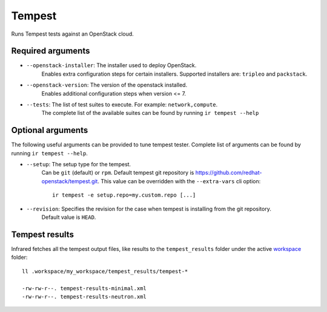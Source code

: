 Tempest
=======

Runs Tempest tests against an OpenStack cloud.

Required arguments
------------------

* ``--openstack-installer``: The installer used to deploy OpenStack.
    Enables extra configuration steps for certain installers. Supported installers are: ``tripleo`` and ``packstack``.

* ``--openstack-version``: The version of the openstack installed.
    Enables additional configuration steps when version <= 7.

* ``--tests``: The list of test suites to execute. For example: ``network,compute``.
    The complete list of the available suites can be found by running ``ir tempest --help``


Optional arguments
------------------

The following useful arguments can be provided to tune tempest tester. Complete list of arguments can be found by running ``ir tempest --help``.

* ``--setup``: The setup type for the tempest.
   Can be ``git`` (default) or ``rpm``. Default tempest git repository is `<https://github.com/redhat-openstack/tempest.git>`_. This value can be overridden with the ``--extra-vars`` cli option::

     ir tempest -e setup.repo=my.custom.repo [...]

* ``--revision``: Specifies the revision for the case when tempest is installing from the git repository.
    Default value is ``HEAD``.


Tempest results
---------------

Infrared fetches all the tempest output files, like results to the ``tempest_results`` folder under the active `workspace <workspace.html>`_ folder::

    ll .workspace/my_workspace/tempest_results/tempest-*

    -rw-rw-r--. tempest-results-minimal.xml
    -rw-rw-r--. tempest-results-neutron.xml

